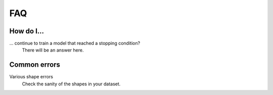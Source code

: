 FAQ
===

How do I...
-----------

... continue to train a model that reached a stopping condition?
    There will be an answer here.

Common errors
-------------

Various shape errors
    Check the sanity of the shapes in your dataset.